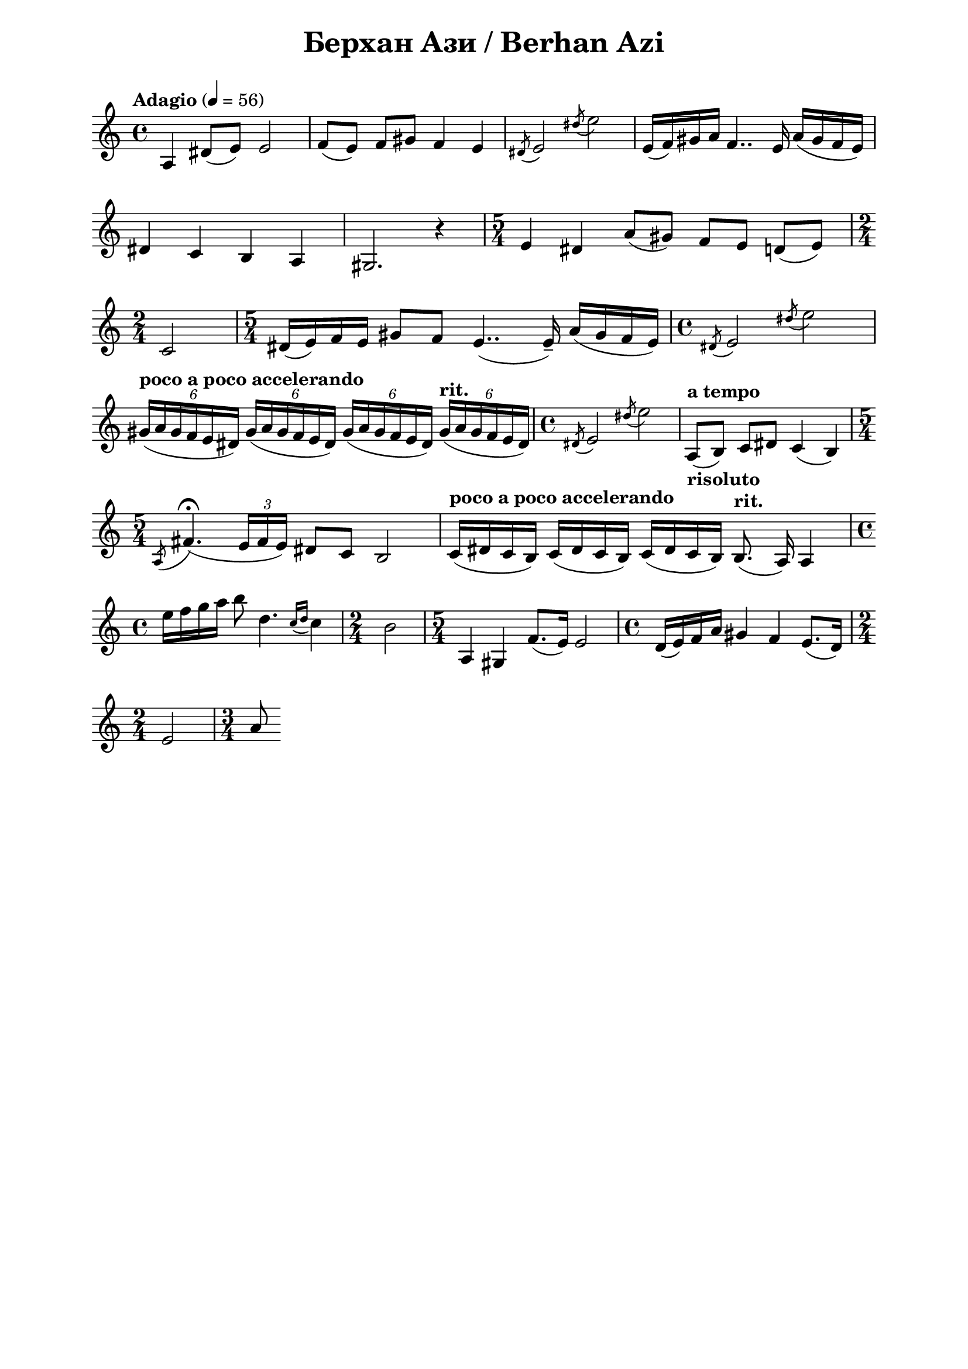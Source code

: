 \version "2.18.2"

\paper {
  print-all-headers = ##t
  print-page-number = ##f 
  left-margin = 2\cm
  right-margin = 2\cm
}

\header {
  tagline = ##f
}


\score{
  \layout { 
    indent = 0.0\cm % remove first line indentation
    ragged-last = ##t % do not spread last line to fill the whole space
    \context {
      \Score
      \omit BarNumber %remove bar numbers
    } % context
  } % layout

  \new Voice \relative c' {
    \clef treble
    \key c \major
    \time 4/4
    \tempo "Adagio" 4 = 56
    \autoBeamOff
    
    a4 dis8([e]) e2 | \noBreak
    f8([e]) f[gis] f4 e | \noBreak
    \acciaccatura { dis8 } e2 \acciaccatura { dis'8 } e2 | \noBreak
    e,16([f) gis a] f4.. e16 a([gis f e]) | \break
    
    
    
    dis4 c b a | \noBreak
    gis2. r4 | \noBreak
    \time 5/4 e'4 dis a'8([gis]) f[e] d([e]) | \time 2/4 \break
    
    c2 | \noBreak
    \time 5/4 dis16([e) f e] gis8[f] e4..( e16\tenuto) a([gis f e]) | \noBreak
    \time 4/4 \acciaccatura { dis8 } e2 \acciaccatura { dis'8 } e2 | \break
    
    \tempo "poco a poco accelerando" \tuplet 6/4 { gis,16([a gis f e dis]) } \tuplet 6/4 { gis([a gis f e dis]) } \tuplet 6/4 { gis([a gis f e dis]) } \tempo "rit." \tuplet 6/4 { gis([a gis f e dis]) } | \noBreak
    \time 4/4 \acciaccatura { dis8 } e2 \acciaccatura { dis'8 } e2 | \noBreak
    \tempo "a tempo" a,,8_\markup { \bold risoluto } ([b]) c[dis] c4(b) \time 5/4 \break
    
    \acciaccatura { a8 } fis'4.\fermata( \tuplet 3/2 { e16[fis e]) } dis8[c] b2 | \noBreak
    \tempo "poco a poco accelerando" c16([dis c b]) c([dis c b]) c([dis c b]) \tempo "rit." b8.(a16) a4 | \time 4/4 \break
    
    \repeat volta 1 {
      e''16[f g a] b8 d,4. \acciaccatura { c16[d] } c4 | \noBreak
      \time 2/4 b2 | \noBreak
      \time 5/4 a,4 gis f'8.([e16]) e2 | \noBreak
      \time 4/4 d16([e) f a] gis4 f e8.([d16]) | \time 2/4 \break
      
      e2 | \noBreak
    }
    \set Score.doubleRepeatType = #":|.|:"
    \repeat volta 1 {
      \time 3/4 a8
    }    
    
  }

  \header {
    title = "Берхан Ази / Berhan Azi"
  }

} % score

